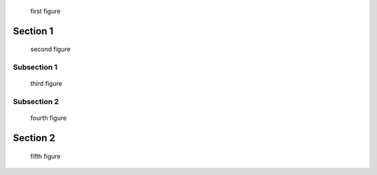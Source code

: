 
.. raw:: rinoh

   ListOfFiguresSection


.. figure:: ../images/title.png

   first figure

Section 1
=========

.. figure:: ../images/title.png

   second figure

Subsection 1
------------

.. figure:: ../images/biohazard.png

   third figure


Subsection 2
------------

.. figure:: ../images/biohazard.png

   fourth figure

Section 2
=========

.. figure:: ../images/title.png

   fifth figure
